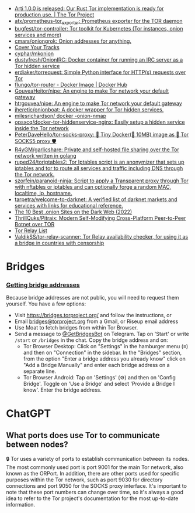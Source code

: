 :PROPERTIES:
:ID:       06fa1117-ecdf-428d-81f0-2d5a25f316d0
:END:
- [[https://blog.torproject.org/arti_100_released/][Arti 1.0.0 is released: Our Rust Tor implementation is ready for production use. | The Tor Project]]
- [[https://github.com/atx/prometheus-tor_exporter][atx/prometheus-tor_exporter: Prometheus exporter for the TOR daemon]]
- [[https://github.com/bugfest/tor-controller][bugfest/tor-controller: Tor toolkit for Kubernetes (Tor instances, onion services and more)]]
- [[https://github.com/cmars/oniongrok][cmars/oniongrok: Onion addresses for anything.]]
- [[https://coveryourtracks.eff.org/][Cover Your Tracks]]
- [[https://github.com/cyphar/mkonion][cyphar/mkonion]]
- [[https://github.com/dustyfresh/OnionIRC][dustyfresh/OnionIRC: Docker container for running an IRC server as a Tor hidden service]]
- [[https://github.com/erdiaker/torrequest][erdiaker/torrequest: Simple Python interface for HTTP(s) requests over Tor]]
- [[https://hub.docker.com/r/flungo/tor-router][flungo/tor-router - Docker Image | Docker Hub]]
- [[https://github.com/GouveaHeitor/nipe][GouveaHeitor/nipe: An engine to make Tor network your default gateway]]
- [[https://github.com/htrgouvea/nipe][htrgouvea/nipe: An engine to make Tor network your default gateway]]
- [[https://github.com/jheretic/onionboat][jheretic/onionboat: A docker wrapper for Tor hidden services.]]
- [[https://github.com/milesrichardson/docker-onion-nmap][milesrichardson/ docker -onion-nmap]]
- [[https://github.com/opsxcq/docker-tor-hiddenservice-nginx][opsxcq/docker-tor-hiddenservice-nginx: Easily setup a hidden service inside the Tor network]]
- [[https://github.com/PeterDaveHello/tor-socks-proxy][PeterDaveHello/tor-socks-proxy: 🐳 Tiny Docker(🤏 10MB) image as 🧅 Tor SOCKS5 proxy 🛡]]
- [[https://github.com/R4yGM/garlicshare][R4yGM/garlicshare: Private and self-hosted file sharing over the Tor network written in golang]]
- [[https://github.com/ruped24/toriptables2][ruped24/toriptables2: Tor Iptables script is an anonymizer that sets up iptables and tor to route all services and traffic including DNS through the Tor network.]]
- [[https://github.com/szorfein/paranoid-ninja][szorfein/paranoid-ninja: Script to apply a Transparent proxy through Tor with nftables or iptables and can optionally forge a random MAC, localtime, ip, hostname.]]
- [[https://github.com/tarpetra/welcome-to-darknet][tarpetra/welcome-to-darknet: A verified list of darknet markets and services with links for educational reference.]]
- [[https://privacypros.io/tor/best-onion-sites/][The 10 Best .onion Sites on the Dark Web (2022)]]
- [[https://github.com/ThrillQuks/Pitraix][ThrillQuks/Pitraix: Modern Self-Modifying Cross-Platform Peer-to-Peer Botnet over TOR]]
- [[https://torscan-ru.ntc.party/][Tor Relay List]]
- [[https://github.com/ValdikSS/tor-relay-scanner][ValdikSS/tor-relay-scanner: Tor Relay availability checker, for using it as a bridge in countries with censorship]]

* Bridges
*** [[Https://tb-manual.torproject.org/bridges/][Getting bridge addresses]]
Because bridge addresses are not public, you will need to request them
yourself. You have a few options:

- Visit [[https://bridges.torproject.org][https://bridges.torproject.org/]] and follow the instructions, or
- Email [[mailto:bridges@torproject.org][bridges@torproject.org]] from a Gmail, or Riseup email address
- Use Moat to fetch bridges from within Tor Browser.
- Send a message to [[https://t.me/GetBridgesBot][@GetBridgesBot]] on Telegram. Tap on 'Start' or write
  =/start= or =/bridges= in the chat. Copy the bridge address and on:
  - Tor Browser Desktop: Click on "Settings" in the hamburger menu (≡) and
    then on "Connection" in the sidebar. In the "Bridges" section, from the
    option "Enter a bridge address you already know" click on "Add a Bridge
    Manually" and enter each bridge address on a separate line.
  - Tor Browser Android: Tap on 'Settings' (⚙️) and then on 'Config
    Bridge'. Toggle on 'Use a Bridge' and select 'Provide a Bridge I
    know'. Enter the bridge address.

* ChatGPT
** What ports does use Tor to communicate between nodes?
🔒 Tor uses a variety of ports to establish communication between its
nodes. The most commonly used port is port 9001 for the main Tor network, also
known as the ORPort. In addition, there are other ports used for specific
purposes within the Tor network, such as port 9030 for directory connections
and port 9050 for the SOCKS proxy interface. It's important to note that these
port numbers can change over time, so it's always a good idea to refer to the
Tor project's documentation for the most up-to-date information.
